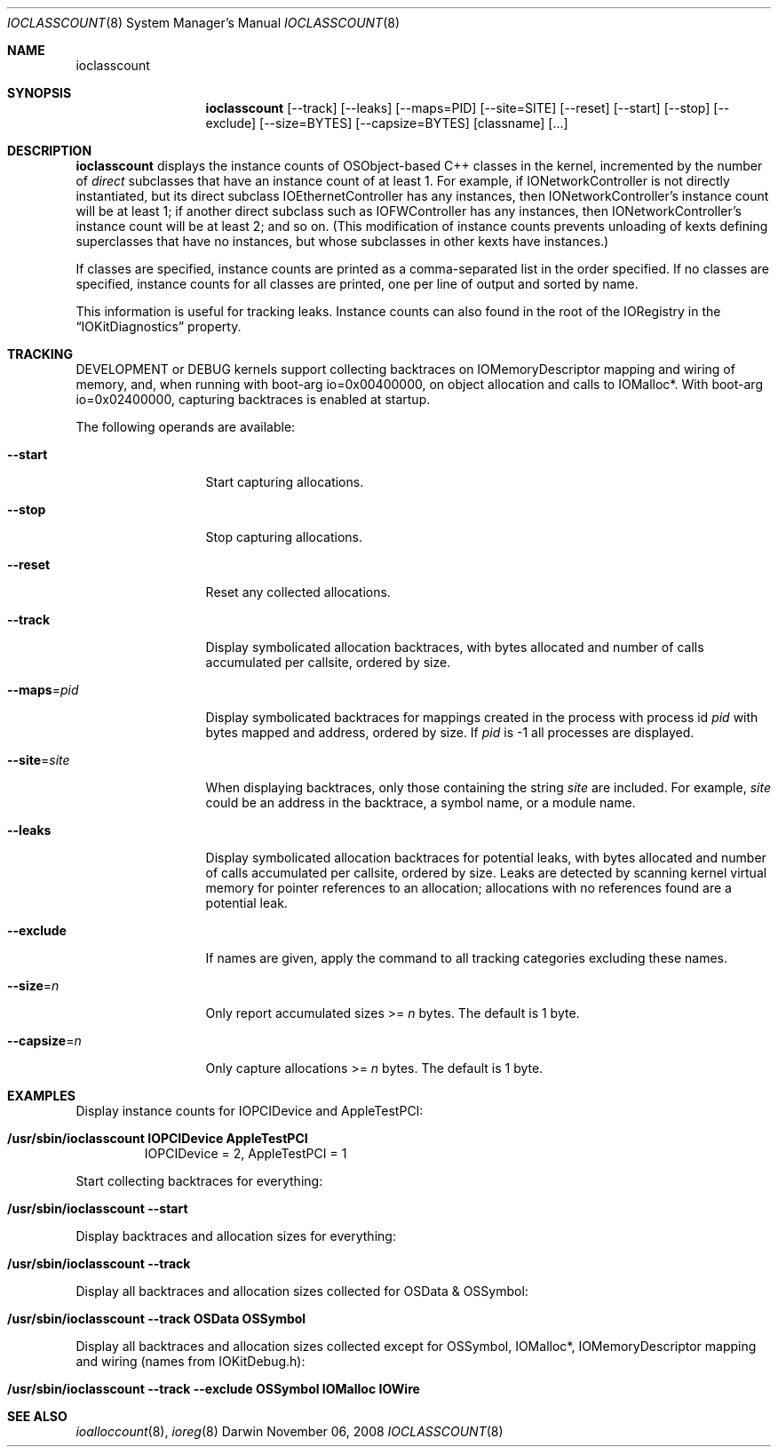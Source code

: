 .\"
.\" Copyright (c) 2000-2008 Apple Computer, Inc.  All rights reserved.
.\"
.\"	$Id: ioclasscount.8,v 1.4 2003/11/06 19:16:54 sdouglas Exp $
.\"
.Dd November 06, 2008
.Dt IOCLASSCOUNT 8
.Os Darwin
.Sh NAME
.Nm ioclasscount
.Sh SYNOPSIS
.Nm
.Op --track
.Op --leaks
.Op --maps=PID
.Op --site=SITE
.Op --reset
.Op --start
.Op --stop
.Op --exclude
.Op --size=BYTES
.Op --capsize=BYTES
.Op classname
.Op ...
.Sh DESCRIPTION
.Nm
displays the instance counts of OSObject-based C++ classes in the kernel,
incremented by the number of
.Em direct
subclasses that have an instance count of at least 1.
For example, if IONetworkController is not directly instantiated,
but its direct subclass IOEthernetController has any instances,
then IONetworkController's instance count will be at least 1;
if another direct subclass such as IOFWController has any instances,
then IONetworkController's instance count will be at least 2; and so on.
(This modification of instance counts prevents unloading of
kexts defining superclasses that have no instances,
but whose subclasses in other kexts have instances.)
.Pp
If classes are specified,
instance counts are printed as a comma-separated list
in the order specified.
If no classes are specified,
instance counts for all classes are printed,
one per line of output and sorted by name.
.Pp
This information is useful for tracking leaks.
Instance counts can also found in the root of the IORegistry
in the
.Dq IOKitDiagnostics
property.
.Sh TRACKING
DEVELOPMENT or DEBUG kernels support collecting backtraces on IOMemoryDescriptor mapping and
wiring of memory, and, when running with boot-arg io=0x00400000, on object allocation and calls to IOMalloc*.
With boot-arg io=0x02400000, capturing backtraces is enabled at startup.
.Pp
The following operands are available:
.\" XXX
.Bl -tag -width --capsize=n
.It Cm --start
Start capturing allocations.
.It Cm --stop
Stop capturing allocations.
.It Cm --reset
Reset any collected allocations.
.It Cm --track
Display symbolicated allocation backtraces, with bytes allocated and number of calls accumulated per
callsite, ordered by size.
.It Cm --maps Ns = Ns Ar pid
Display symbolicated backtraces for mappings created in the process with process id
.Ar pid
with bytes mapped and address, ordered by size. If
.Ar pid
is -1 all processes are displayed.
.It Cm --site Ns = Ns Ar site
When displaying backtraces, only those containing the string
.Ar site
are included. For example, 
.Ar site
could be an address in the backtrace, a symbol name, or a module name.
.It Cm --leaks
Display symbolicated allocation backtraces for potential leaks, with bytes allocated and number of calls accumulated per
callsite, ordered by size. Leaks are detected by scanning kernel virtual memory for pointer references to an allocation; allocations with no references found are a potential leak.
.It Cm --exclude
If names are given, apply the command to all tracking categories excluding these names.
.It Cm --size Ns = Ns Ar n
Only report accumulated sizes >=
.Ar n
bytes. The default is 1 byte.
.It Cm --capsize Ns = Ns Ar n
Only capture allocations >=
.Ar n
bytes. The default is 1 byte.
.El
.Sh EXAMPLES
Display instance counts for IOPCIDevice and AppleTestPCI:
.Bl -tag -width findx
.It Li "/usr/sbin/ioclasscount IOPCIDevice AppleTestPCI"
IOPCIDevice = 2, AppleTestPCI = 1
.El
.Pp
Start collecting backtraces for everything:
.Bl -tag -width findx
.It Li "/usr/sbin/ioclasscount --start"
.El
.Pp
Display backtraces and allocation sizes for everything:
.Bl -tag -width findx
.It Li "/usr/sbin/ioclasscount --track"
.El
.Pp
Display all backtraces and allocation sizes collected for OSData & OSSymbol:
.Bl -tag -width findx
.It Li "/usr/sbin/ioclasscount --track OSData OSSymbol"
.El
.Pp
Display all backtraces and allocation sizes collected except for OSSymbol, IOMalloc*, IOMemoryDescriptor mapping and wiring (names from IOKitDebug.h):
.Bl -tag -width findx
.It Li "/usr/sbin/ioclasscount --track --exclude OSSymbol IOMalloc IOWire"
.El
.Sh SEE ALSO
.Xr ioalloccount 8 ,
.Xr ioreg 8
